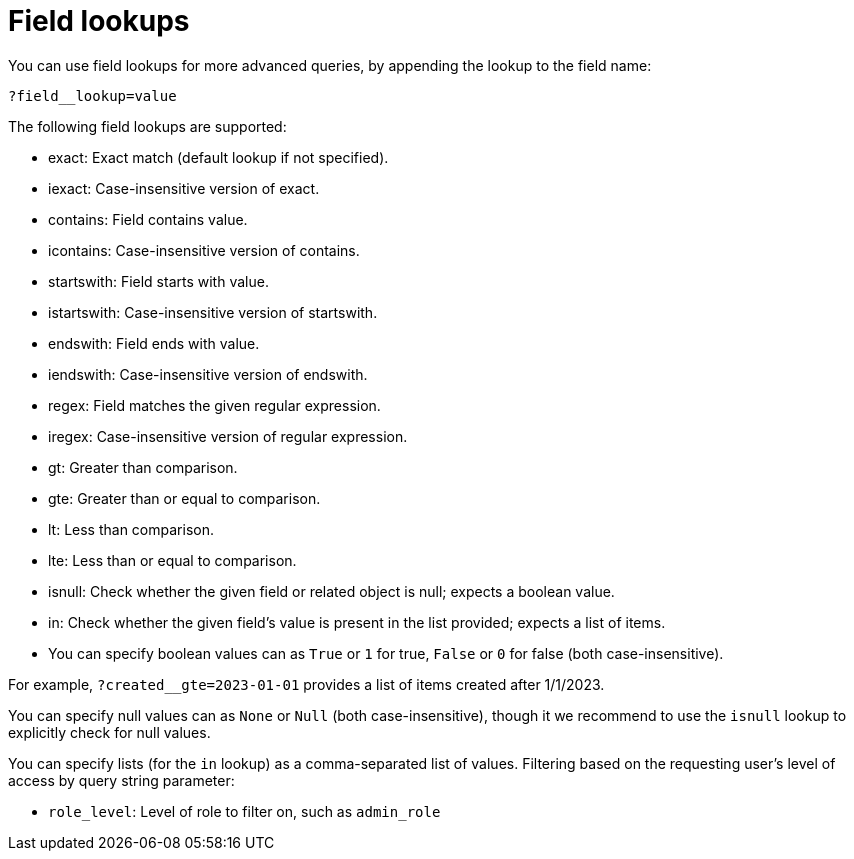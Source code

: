 [id="controller-api-field-lookups"]

= Field lookups

You can use field lookups for more advanced queries, by appending the lookup to the field name:

[literal, options="nowrap" subs="+attributes"]
----
?field__lookup=value
----

The following field lookups are supported:

* exact: Exact match (default lookup if not specified).
* iexact: Case-insensitive version of exact.
* contains: Field contains value.
* icontains: Case-insensitive version of contains.
* startswith: Field starts with value.
* istartswith: Case-insensitive version of startswith.
* endswith: Field ends with value.
* iendswith: Case-insensitive version of endswith.
* regex: Field matches the given regular expression.
* iregex: Case-insensitive version of regular expression.
* gt: Greater than comparison.
* gte: Greater than or equal to comparison.
* lt: Less than comparison.
* lte: Less than or equal to comparison.
* isnull: Check whether the given field or related object is null; expects a boolean value.
* in: Check whether the given field's value is present in the list provided; expects a list of items.
* You can specify boolean values can as `True` or `1` for true, `False` or `0` for false (both case-insensitive).

For example, `?created__gte=2023-01-01` provides a list of items created after 1/1/2023.

You can specify null values can as `None` or `Null` (both case-insensitive), though it we recommend to use the `isnull` lookup to explicitly check for null values.

You can specify lists (for the `in` lookup) as a comma-separated list of values.
Filtering based on the requesting user's level of access by query string parameter:

* `role_level`: Level of role to filter on, such as `admin_role`
